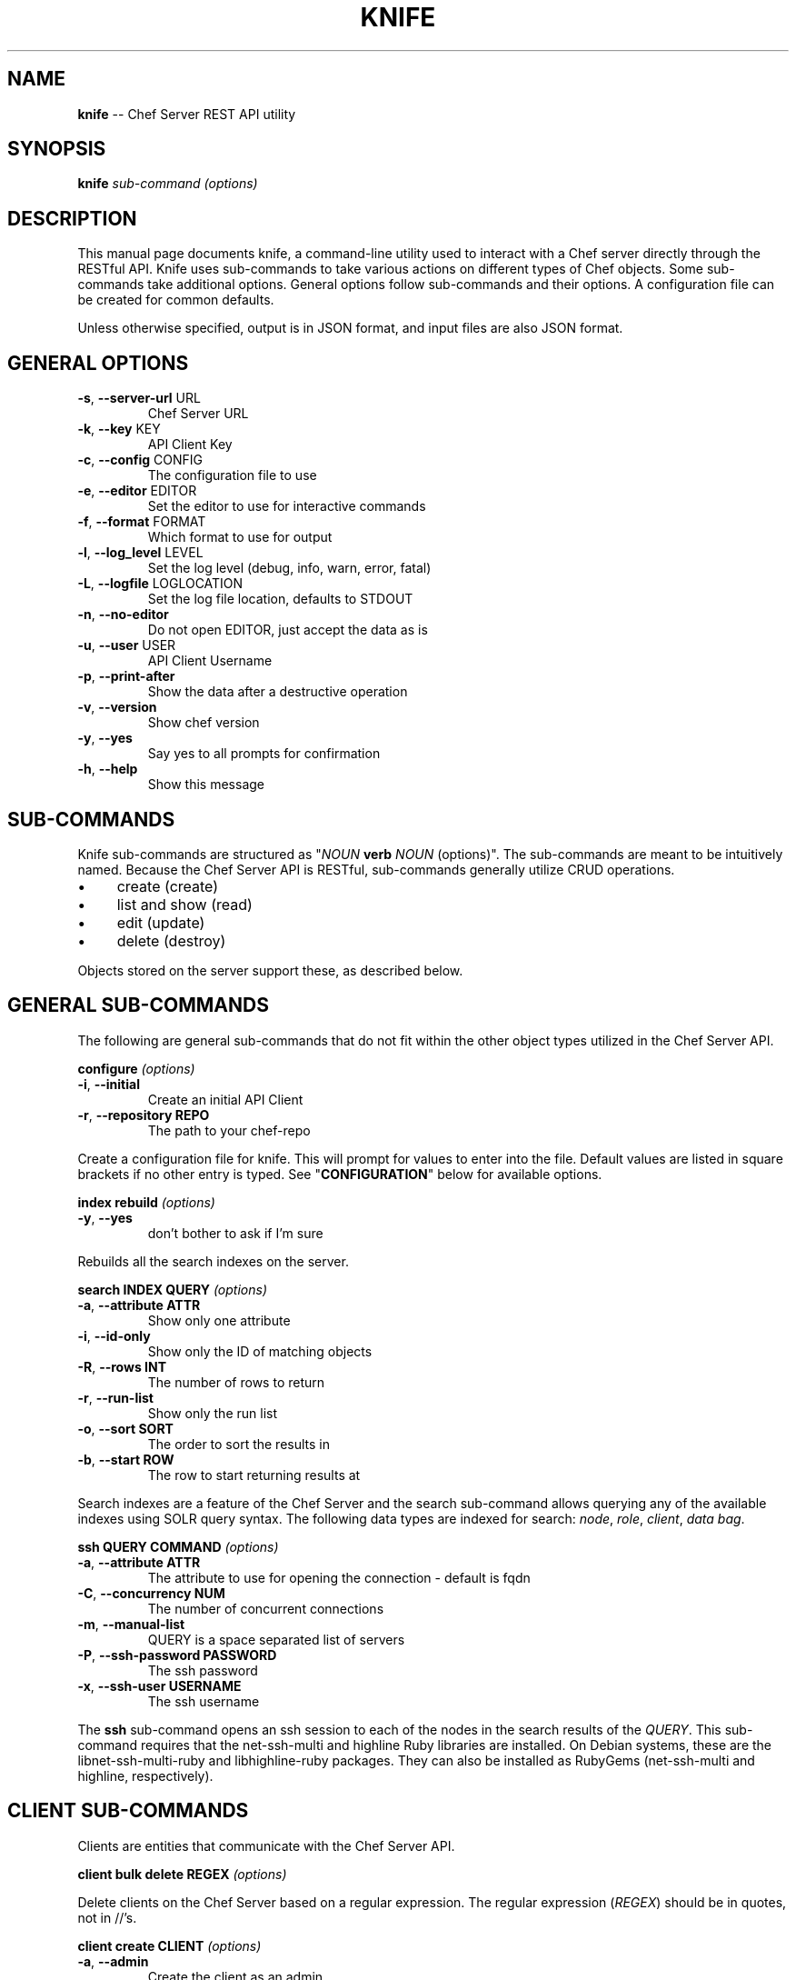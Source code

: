 .\" generated with Ronn/v0.5
.\" http://github.com/rtomayko/ronn/
.
.TH "KNIFE" "8" "June 2010" "" ""
.
.SH "NAME"
\fBknife\fR \-\- Chef Server REST API utility
.
.SH "SYNOPSIS"
\fBknife\fR \fIsub\-command\fR \fI(options)\fR
.
.SH "DESCRIPTION"
This manual page documents knife, a command\-line utility used to interact with a Chef server directly through the RESTful API. Knife uses sub\-commands to take various actions on different types of Chef objects. Some sub\-commands take additional options. General options follow sub\-commands and their options. A configuration file can be created for common defaults.
.
.P
Unless otherwise specified, output is in JSON format, and input files are also JSON format.
.
.SH "GENERAL OPTIONS"
.
.TP
\fB\-s\fR, \fB\-\-server\-url\fR URL
Chef Server URL
.
.TP
\fB\-k\fR, \fB\-\-key\fR KEY
API Client Key
.
.TP
\fB\-c\fR, \fB\-\-config\fR CONFIG
The configuration file to use
.
.TP
\fB\-e\fR, \fB\-\-editor\fR EDITOR
Set the editor to use for interactive commands
.
.TP
\fB\-f\fR, \fB\-\-format\fR FORMAT
Which format to use for output
.
.TP
\fB\-l\fR, \fB\-\-log_level\fR LEVEL
Set the log level (debug, info, warn, error, fatal)
.
.TP
\fB\-L\fR, \fB\-\-logfile\fR LOGLOCATION
Set the log file location, defaults to STDOUT
.
.TP
\fB\-n\fR, \fB\-\-no\-editor\fR
Do not open EDITOR, just accept the data as is
.
.TP
\fB\-u\fR, \fB\-\-user\fR USER
API Client Username
.
.TP
\fB\-p\fR, \fB\-\-print\-after\fR
Show the data after a destructive operation
.
.TP
\fB\-v\fR, \fB\-\-version\fR
Show chef version
.
.TP
\fB\-y\fR, \fB\-\-yes\fR
Say yes to all prompts for confirmation
.
.TP
\fB\-h\fR, \fB\-\-help\fR
Show this message
.
.SH "SUB\-COMMANDS"
Knife sub\-commands are structured as "\fINOUN\fR \fBverb\fR \fINOUN\fR (options)". The sub\-commands are meant to be intuitively named. Because the Chef Server API is RESTful, sub\-commands generally utilize CRUD operations.
.
.IP "\(bu" 4
create (create)
.
.IP "\(bu" 4
list and show (read)
.
.IP "\(bu" 4
edit (update)
.
.IP "\(bu" 4
delete (destroy)
.
.IP "" 0
.
.P
Objects stored on the server support these, as described below.
.
.SH "GENERAL SUB\-COMMANDS"
The following are general sub\-commands that do not fit within the other object types utilized in the Chef Server API.
.
.P
\fBconfigure\fR \fI(options)\fR
.
.TP
\fB\-i\fR, \fB\-\-initial\fR
Create an initial API Client
.
.TP
\fB\-r\fR, \fB\-\-repository REPO\fR
The path to your chef\-repo
.
.P
Create a configuration file for knife. This will prompt for values to enter into the file. Default values are listed in square brackets if no other entry is typed. See "\fBCONFIGURATION\fR" below for available options.
.
.P
\fBindex rebuild\fR \fI(options)\fR
.
.TP
\fB\-y\fR, \fB\-\-yes\fR
don't bother to ask if I'm sure
.
.P
Rebuilds all the search indexes on the server.
.
.P
\fBsearch INDEX QUERY\fR \fI(options)\fR
.
.TP
\fB\-a\fR, \fB\-\-attribute ATTR\fR
Show only one attribute
.
.TP
\fB\-i\fR, \fB\-\-id\-only\fR
Show only the ID of matching objects
.
.TP
\fB\-R\fR, \fB\-\-rows INT\fR
The number of rows to return
.
.TP
\fB\-r\fR, \fB\-\-run\-list\fR
Show only the run list
.
.TP
\fB\-o\fR, \fB\-\-sort SORT\fR
The order to sort the results in
.
.TP
\fB\-b\fR, \fB\-\-start ROW\fR
The row to start returning results at
.
.P
Search indexes are a feature of the Chef Server and the search sub\-command allows querying any of the available indexes using SOLR query syntax. The following data types are indexed for search: \fInode\fR, \fIrole\fR, \fIclient\fR, \fIdata bag\fR.
.
.P
\fBssh QUERY COMMAND\fR \fI(options)\fR
.
.TP
\fB\-a\fR, \fB\-\-attribute ATTR      \fR
The attribute to use for opening the connection \- default is fqdn
.
.TP
\fB\-C\fR, \fB\-\-concurrency NUM     \fR
The number of concurrent connections
.
.TP
\fB\-m\fR, \fB\-\-manual\-list         \fR
QUERY is a space separated list of servers
.
.TP
\fB\-P\fR, \fB\-\-ssh\-password PASSWORD\fR
The ssh password
.
.TP
\fB\-x\fR, \fB\-\-ssh\-user USERNAME   \fR
The ssh username
.
.P
The \fBssh\fR sub\-command opens an ssh session to each of the nodes in the search results of the \fIQUERY\fR. This sub\-command requires that the net\-ssh\-multi and highline Ruby libraries are installed. On Debian systems, these are the libnet\-ssh\-multi\-ruby and libhighline\-ruby packages. They can also be installed as RubyGems (net\-ssh\-multi and highline, respectively).
.
.SH "CLIENT SUB\-COMMANDS"
Clients are entities that communicate with the Chef Server API.
.
.P
\fBclient bulk delete REGEX\fR \fI(options)\fR
.
.P
Delete clients on the Chef Server based on a regular expression. The regular expression (\fIREGEX\fR) should be in quotes, not in //'s.
.
.P
\fBclient create CLIENT\fR \fI(options)\fR
.
.TP
\fB\-a\fR, \fB\-\-admin   \fR
Create the client as an admin
.
.TP
\fB\-f\fR, \fB\-\-file FILE\fR
Write the key to a file
.
.P
Create a new client. This generates an RSA keypair. The private key will be displayed on \fISTDOUT\fR or written to the named file. The public half will be stored on the Server. For \fIchef\-client\fR systems, the private key should be copied to the system as \fB/etc/chef/client.pem\fR.
.
.P
Admin clients should be created for users that will use \fIknife\fR to access the API as an administrator. The private key will generally be copied to \fB~/.chef/CLIENT.pem\fR and referenced in the \fBknife.rb\fR configuration file.
.
.P
\fBclient delete CLIENT\fR \fI(options)\fR
.
.P
Deletes a registered client.
.
.P
\fBclient edit CLIENT\fR \fI(options)\fR
.
.P
Edit a registered client.
.
.P
\fBclient list\fR \fI(options)\fR
.
.TP
\fB\-w\fR, \fB\-\-with\-uri\fR
  Show corresponding URIs
.
.P
List all registered clients.
.
.P
\fBclient reregister CLIENT\fR \fI(options)\fR
.
.TP
\fB\-f\fR, \fB\-\-file FILE\fR
Write the key to a file
.
.P
Regenerate the RSA keypair for a client. The public half will be stored on the server and the private key displayed on \fISTDOUT\fR or written to the named file.
.
.P
\fBclient show CLIENT\fR \fI(options)\fR
.
.TP
\fB\-a\fR, \fB\-\-attribute ATTR\fR
Show only one attribute
.
.P
Show a client.
.
.SH "COOKBOOK SUB\-COMMANDS"
Cookbooks are the fundamental unit of distribution in Chef. They encapsulate all recipes of resources and assets used to configure a particular aspect of the infrastructure. The following sub\-commands can be used to manipulate the cookbooks stored on the Chef Server.
.
.P
\fBcookbook bulk delete REGEX\fR \fI(options)\fR
.
.P
Delete cookbooks on the Chef Server based on a regular expression. The regular expression (\fIREGEX\fR) should be in quotes, not in //'s.
.
.P
\fBcookbook delete COOKBOOK\fR \fI(options)\fR
.
.P
Delete a single named \fICOOKBOOK\fR.
.
.P
\fBcookbook download COOKBOOK\fR \fI(options)\fR
.
.TP
\fB\-f\fR, \fB\-\-file FILE\fR
The filename to write to
.
.P
Download a cookbook from the Chef Server as a gzip(1)'ed, tar(1) archive.
.
.P
\fBcookbook list\fR \fI(options)\fR
.
.TP
\fB\-w\fR, \fB\-\-with\-uri\fR
Show corresponding URIs
.
.P
List all the cookbooks.
.
.P
\fBcookbook metadata COOKBOOK\fR \fI(options)\fR
.
.TP
\fB\-a\fR, \fB\-\-all\fR
Generate metadata for all cookbooks, rather than just a single cookbook
.
.TP
\fB\-o\fR, \fB\-\-cookbook\-path PATH:PATH\fR
A colon\-separated path to look for cookbooks in
.
.P
Generate cookbook metadata for the named \fICOOKBOOK\fR. The \fIPATH\fR used here specifies where the "cookbooks" directory is located and corresponds to the \fBcookbook_path\fR configuration option.
.
.P
\fBcookbook metadata from FILE\fR \fI(options)\fR
.
.P
Load the cookbook metadata from a specified file.
.
.P
\fBcookbook show COOKBOOK [PART] [FILENAME]\fR \fI(options)\fR
.
.TP
\fB\-f\fR, \fB\-\-fqdn FQDN              \fR
The FQDN of the host to see the file for
.
.TP
\fB\-p\fR, \fB\-\-platform PLATFORM      \fR
The platform to see the file for
.
.TP
\fB\-V\fR, \fB\-\-platform\-version VERSION\fR
The platform version to see the file for
.
.P
Show a particular part of a \fICOOKBOOK\fR. \fIPART\fR can be one of:
.
.IP "\(bu" 4
\fIattributes\fR
.
.IP "\(bu" 4
\fIdefinitions\fR
.
.IP "\(bu" 4
\fIfiles\fR
.
.IP "\(bu" 4
\fIlibraries\fR
.
.IP "\(bu" 4
\fIproviders\fR
.
.IP "\(bu" 4
\fIrecipes\fR
.
.IP "\(bu" 4
\fIresources\fR
.
.IP "\(bu" 4
\fItemplates\fR
.
.IP "" 0
.
.P
\fBcookbook test [COOKBOOKS...]\fR \fI(options)\fR
.
.TP
\fB\-a\fR, \fB\-\-all\fR
Test all cookbooks, rather than just a single cookbook
.
.TP
\fB\-o\fR, \fB\-\-cookbook\-path PATH:PATH\fR
A colon\-separated path to look for cookbooks in
.
.P
Test the specified cookbooks for syntax errors. This uses the built\-in Ruby syntax checking option for files in the cookbook ending in \fB.rb\fR, and the ERB syntax check for files ending in \fB.erb\fR (templates).
.
.P
\fBcookbook upload [COOKBOOKS...]\fR \fI(options)\fR
.
.TP
\fB\-a\fR, \fB\-\-all\fR
Upload all cookbooks, rather than just a single cookbook
.
.TP
\fB\-o\fR, \fB\-\-cookbook\-path PATH:PATH\fR
A colon\-separated path to look for cookbooks in
.
.P
Uploads the specified cookbooks to the Chef Server. The actual upload executes a number of commands, most of which occur on the local machine. The cookbook is staged in a temporary location. Then the \fBcookbook_path\fR (or \fB\-o PATH\fR) is processed to search for the named cookbook, and each occurance is copied in the order specified. A syntax check is performed a la \fBcookbook test\fR, above. The metadata is generated, a la \fBcookbook metadata\fR. A gzip(1)'ed, tar(1) file is created, and is uploaded to the server.
.
.SH "COOKBOOK SITE SUB\-COMMANDS"
The following sub\-commands are still in the context of cookbooks, but they make use of Opscode's Cookbook Community site, \fIhttp://cookbooks.opscode.com/\fR. That site has an API, and these sub\-commands utilize that API, rather than the Chef Server API.
.
.P
\fBcookbook site download COOKBOOK [VERSION]\fR \fI(options)\fR
.
.TP
\fB\-f\fR, \fB\-\-file FILE\fR
The filename to write to
.
.P
Downloads a specific cookbook from the Community site, optionally specifying a certain version.
.
.P
\fBcookbook site list\fR \fI(options)\fR
.
.TP
\fB\-w\fR, \fB\-\-with\-uri\fR
Show corresponding URIs
.
.P
Lists available cookbooks from the Community site.
.
.P
\fBcookbook site search QUERY\fR \fI(options)\fR
.
.P
Searches the Community site with the specified query.
.
.P
\fBcookbook site show COOKBOOK [VERSION]\fR \fI(options)\fR
.
.P
Shows information from the site about a particular cookbook.
.
.P
\fBcookbook site vendor COOKBOOK [VERSION]\fR \fI(options)\fR
.
.TP
\fB\-d\fR, \fB\-\-dependencies\fR
Grab dependencies automatically
.
.P
Downloads a cookbook and untars it in the cookbooks directory. If \fI\-d\fR is specified, all the cookbooks it depends on (via metadata \fIdependencies\fR) are downloaded and untarred as well.
.
.SH "DATA BAG SUB\-COMMANDS"
Data bags are stores of JSON blobs. These blobs are called items. They are free form JSON and indexed by the Chef Server.
.
.P
\fBdata bag create BAG [ITEM]\fR \fI(options)\fR
.
.P
Create a new data bag, or an item in a data bag.
.
.P
\fBdata bag delete BAG [ITEM]\fR \fI(options)\fR
.
.P
Delete a data bag, or an item from a data bag.
.
.P
\fBdata bag edit BAG ITEM\fR \fI(options)\fR
.
.P
Edit an item in a data bag.
.
.P
\fBdata bag list\fR \fI(options)\fR
.
.TP
\fB\-w\fR, \fB\-\-with\-uri\fR
Show corresponding URIs
.
.P
List the available data bags.
.
.P
\fBdata bag show BAG [ITEM]\fR \fI(options)\fR
.
.P
Show a specific data bag or an item in a data bag.
.
.SH "NODE SUB\-COMMANDS"
Nodes are the entities which are configured with Chef. Typically these are servers or workstations. Nodes are registered as a client, by default by the fully qualified domain name (fqdn). A single client may configure more than one node.
.
.P
\fBnode bulk delete REGEX\fR \fI(options)\fR
.
.P
Delete nodes on the Chef Server based on a regular expression. The regular expression (\fIREGEX\fR) should be in quotes, not in //'s.
.
.P
\fBnode create NODE\fR \fI(options)\fR
.
.P
Create a new node.
.
.P
\fBnode delete NODE\fR \fI(options)\fR
.
.P
Delete a single node.
.
.P
\fBnode edit NODE\fR \fI(options)\fR
.
.P
Edit a node.
.
.P
\fBnode from file FILE\fR \fI(options)\fR
.
.P
Create a node from a JSON file.
.
.P
\fBnode list\fR \fI(options)\fR
.
.TP
\fB\-w\fR, \fB\-\-with\-uri\fR
Show corresponding URIs
.
.P
List all nodes.
.
.P
\fBnode run_list add [NODE] [ENTRY]\fR \fI(options)\fR
.
.TP
\fB\-a\fR, \fB\-\-after ITEM\fR
Place the ENTRY in the run list after ITEM
.
.P
Add a recipe or role to the node's \fBrun_list\fR.
.
.P
\fBnode run_list remove [NODE] [ENTRY]\fR \fI(options)\fR
.
.P
Remove a recipe or role from the node's \fBrun_list\fR.
.
.P
\fBnode show NODE\fR \fI(options)\fR
.
.TP
\fB\-a\fR, \fB\-\-attribute [ATTR]\fR
Show only one attribute
.
.TP
\fB\-r\fR, \fB\-\-run\-list       \fR
Show only the run list
.
.P
Show a node.
.
.SH "ROLE SUB\-COMMANDS"
\fBrole bulk delete REGEX\fR \fI(options)\fR
.
.P
Delete roles on the Chef Server based on a regular expression. The regular expression (\fIREGEX\fR) should be in quotes, not in //'s.
.
.P
\fBrole create ROLE\fR \fI(options)\fR
.
.TP
\fB\-d\fR, \fB\-\-description\fR
The role description
.
.P
Create a new role.
.
.P
\fBrole delete ROLE\fR \fI(options)\fR
.
.P
Delete a role.
.
.P
\fBrole edit ROLE\fR \fI(options)\fR
.
.P
Edit a role.
.
.P
\fBrole from file FILE\fR \fI(options)\fR
.
.P
Create or update a role from a role Ruby DSL (\fB.rb\fR) or JSON file.
.
.P
\fBrole list\fR \fI(options)\fR
.
.TP
\fB\-w\fR, \fB\-\-with\-uri\fR
Show corresponding URIs
.
.P
List roles.
.
.P
\fBrole show ROLE\fR \fI(options)\fR
.
.TP
\fB\-a\fR, \fB\-\-attribute ATTR\fR
Show only one attribute
.
.P
Show a specific role.
.
.SH "CLOUD COMPUTING SUB\-COMMANDS"
The next sections describe sub\-commands to work with various Cloud Computing APIs to launch server instances with validation and run\-time configuration that Chef knows about. These sub\-commands require the fog Ruby library. On Debian and Ubuntu systems this is the package \fBlibfog\-ruby\fR. It is also available as a RubyGem, \fBfog\fR.
.
.P
The Rackspace and Terremark sub\-commands are early stage of development. Right now when creating instances of these types, knife will assume an Ubuntu image, install Ruby from packages, RubyGems from source and Chef as a RubyGem. As these commands are developed, other installation styles may become available, as options.
.
.SH "EC2 SUB\-COMMANDS"
Chef is commonly used with Amazon AWS EC2 nodes. This sub\-command will generate instance metadata that can be used to automatically configure an EC2 instance with Chef. This requires an AMI that has Chef preinstalled with a configuration file that can parse the metadata at run\-time. At this time this is the only sub\-command for EC2, but more may be added later similar to \fBRACKSPACE\fR and \fBTERREMARK\fR below.
.
.P
\fBec2 instance data [RUN LIST...]\fR \fI(options)\fR
.
.TP
\fB\-e\fR, \fB\-\-edit\fR
Edit the instance data
.
.P
The \fIRUN LIST\fR should be specified as a space separated list of roles or recipes that will be used by the instance to configure the server.
.
.SH "RACKSPACE SUB\-COMMANDS"
In addition to EC2 nodes, Chef can be used on Rackspace Cloud nodes. The following sub\-commands allow manipulating Rackspace Cloud nodes via the \fBfog\fR library.
.
.P
\fBrackspace server create [RUN LIST...]\fR \fI(options)\fR
.
.TP
\fB\-K\fR, \fB\-\-rackspace\-api\-key KEY\fR
Your rackspace API key
.
.TP
\fB\-A USERNAME\fR, \fB\-\-rackspace\-api\-username\fR
Your rackspace API username
.
.TP
\fB\-f\fR, \fB\-\-flavor FLAVOR  \fR
The flavor of server
.
.TP
\fB\-i\fR, \fB\-\-image IMAGE    \fR
The image of the server
.
.TP
\fB\-N\fR, \fB\-\-server\-name NAME\fR
The server name
.
.P
Creates a new Rackspace Cloud server.
.
.P
\fBrackspace server delete SERVER\fR \fI(options)\fR
.
.P
Deletes a running Rackspace Cloud server.
.
.P
\fBrackspace server list\fR \fI(options)\fR
.
.P
Lists running Rackspace Cloud servers.
.
.SH "TERREMARK SUB\-COMMANDS"
As above, Chef can also be used on Terremark vCloud nodes. The following sub\-commands allow manipulating Terremark vCloud nodes via the \fBfog\fR library.
.
.P
\fBterremark server create NAME [RUN LIST...]\fR \fI(options)\fR
.
.TP
\fB\-K PASSWORD\fR, \fB\-\-terremark\-password\fR
Your terremark password
.
.TP
\fB\-S\fR, \fB\-\-terremark\-service SERVICE\fR
Your terremark service name
.
.TP
\fB\-A USERNAME\fR, \fB\-\-terremark\-username\fR
Your terremark username
.
.P
Creates a new Terremark vCloud server.
.
.P
\fBterremark server delete SERVER\fR \fI(options)\fR
.
.P
Deletes a running Terremark vCloud server.
.
.P
\fBterremark server list\fR \fI(options)\fR
.
.TP
\fB\-K PASSWORD\fR, \fB\-\-terremark\-password\fR
Your terremark password
.
.TP
\fB\-S\fR, \fB\-\-terremark\-service SERVICE\fR
Your terremark service name
.
.TP
\fB\-A USERNAME\fR, \fB\-\-terremark\-username\fR
Your terremark username
.
.P
Lists running Terremark vCloud servers.
.
.SH "CONFIGURATION"
The knife configuration file is a Ruby DSL. If it exists, knife uses these settings for \fBGENERAL OPTIONS\fR defaults.
.
.P
\fBlog_level\fR
.
.P
A Ruby symbol specifying the log level. Corresponds to \fB\-l\fR or \fB\-\-log_level\fR option. Default is \fI:info\fR. Valid values are:
.
.IP "\(bu" 4
:info
.
.IP "\(bu" 4
:debug
.
.IP "\(bu" 4
:warn
.
.IP "\(bu" 4
:fatal
.
.IP "" 0
.
.P
\fBlog_location\fR
.
.P
Corresponds to the \fB\-L\fR or \fB\-\-log\-file\fR option. Defaults is \fBSTDOUT\fR. Valid values are \fBSTDOUT\fR or a filename.
.
.P
\fBnode_name\fR
.
.P
User to authenticate to the Chef server. Corresponds to the \fB\-u\fR or \fB\-\-user\fR option. This is requested from the user when running this sub\-command.
.
.P
\fBclient_key\fR
.
.P
Private key file to authenticate to the Chef server. Corresponds to the \fB\-k\fR or \fB\-\-key\fR option. This is requested from the user when running this sub\-command.
.
.P
\fBchef_server_url\fR
.
.P
URL of the Chef server. Corresponds to the \fB\-s\fR or \fB\-\-server\-url\fR option. This is requested from the user when running this sub\-command.
.
.P
\fBcache_type\fR
.
.P
The type of cache to use. Default is BasicFile. This can be any type of Cache that moneta supports: BasicFile, Berkeley, Couch, DataMapper, File, LMC, Memcache, Memory, MongoDB, Redis, Rufus, S3, SDBM, Tyrant, Xattr, YAML.
.
.P
\fBcache_options\fR
.
.P
Specifies various options to use for caching. Default reads the Chef client configuration (/etc/chef/checksums).
.
.P
\fBvalidation_client_name\fR
.
.P
Specifies the name of the client used to validate new clients. This is requested from the user when running the configuration sub\-command.
.
.P
\fBvalidation_key\fR
.
.P
Specifies the private key file to use for generating ec2 instance data for validating new clients. This is implied from the \fBvalidation_client_name\fR.
.
.SH "FILES"
\fI~/.chef/knife.rb\fR
.
.P
Ruby DSL configuration file for knife. See "\fBCONFIGURATION\fR".
.
.SH "SEE ALSO"
Full documentation for Chef is located on the Chef wiki, http://wiki.opscode.com/display/chef/Home/.
.
.P
JSON is JavaScript Object Notation and more information can be found at http://json.org/.
.
.P
SOLR is an open source search engine. The Chef Server includes a SOLR installation. More information about SOLR, including the search query syntax, can be found at http://lucene.apache.org/solr/.
.
.P
This manual page was generated in nroff from Markdown with ronn. Ryan Tomayko wrote ronn and more information can be found at http://rtomayko.github.com/ronn/ronn.5.html.
.
.SH "AUTHOR"
Chef was written by Adam Jacob \fIadam@opscode.com\fR of Opscode (http://www.opscode.com), with contributions from the community. This manual page was written by Joshua Timberman \fIjoshua@opscode.com\fR. Permission is granted to copy, distribute and / or modify this document under the terms of the Apache 2.0 License.
.
.P
On Debian systems, the complete text of the Apache 2.0 License can be found in \fB/usr/share/common\-licenses/Apache\-2.0\fR.
